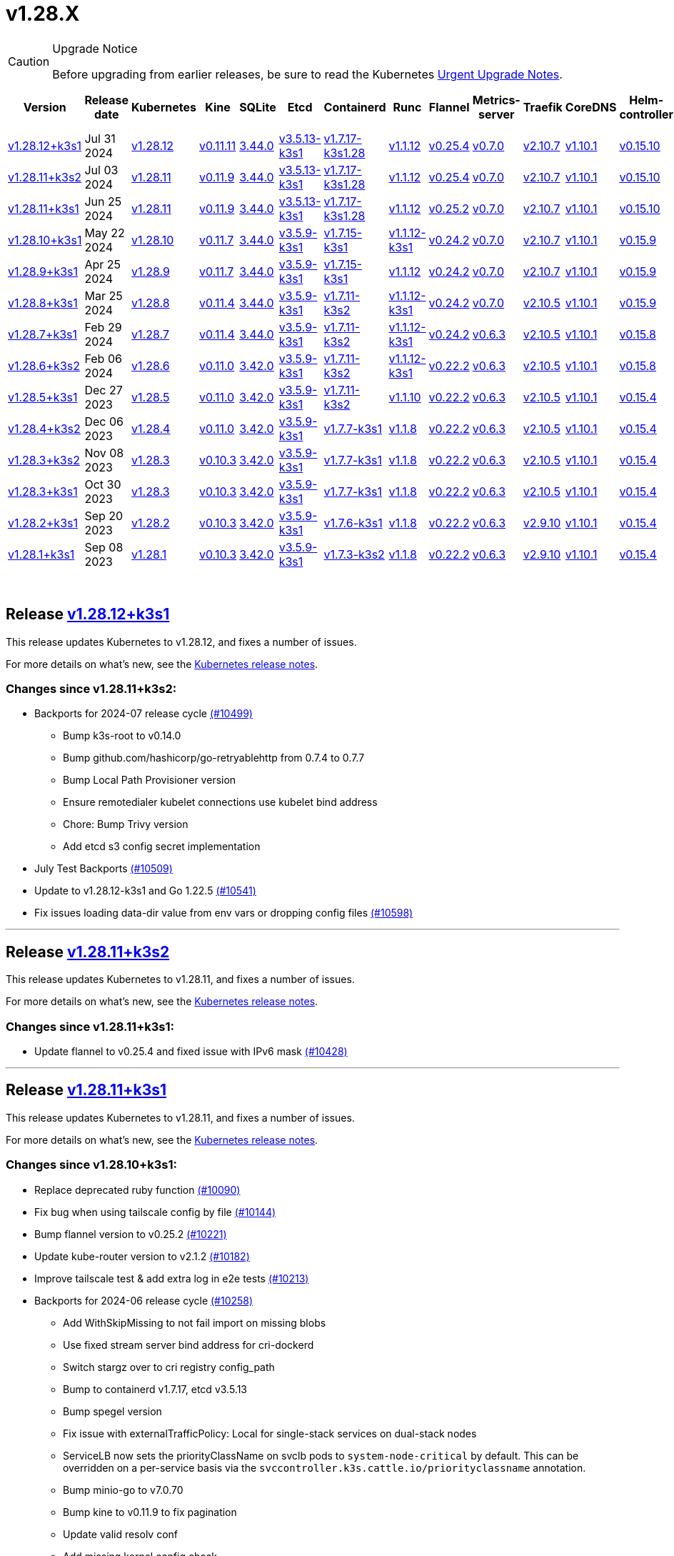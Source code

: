 = v1.28.X
:page-role: -toc
:sidebar_position: 3

[CAUTION]
.Upgrade Notice
====
Before upgrading from earlier releases, be sure to read the Kubernetes https://github.com/kubernetes/kubernetes/blob/master/CHANGELOG/CHANGELOG-1.28.md#urgent-upgrade-notes[Urgent Upgrade Notes].
====


|===
| Version | Release date | Kubernetes | Kine | SQLite | Etcd | Containerd | Runc | Flannel | Metrics-server | Traefik | CoreDNS | Helm-controller | Local-path-provisioner

| link:v1.28.X.adoc#release-v12812k3s1[v1.28.12+k3s1]
| Jul 31 2024
| https://github.com/kubernetes/kubernetes/blob/master/CHANGELOG/CHANGELOG-1.28.md#v12812[v1.28.12]
| https://github.com/k3s-io/kine/releases/tag/v0.11.11[v0.11.11]
| https://sqlite.org/releaselog/3_44_0.html[3.44.0]
| https://github.com/k3s-io/etcd/releases/tag/v3.5.13-k3s1[v3.5.13-k3s1]
| https://github.com/k3s-io/containerd/releases/tag/v1.7.17-k3s1.28[v1.7.17-k3s1.28]
| https://github.com/opencontainers/runc/releases/tag/v1.1.12[v1.1.12]
| https://github.com/flannel-io/flannel/releases/tag/v0.25.4[v0.25.4]
| https://github.com/kubernetes-sigs/metrics-server/releases/tag/v0.7.0[v0.7.0]
| https://github.com/traefik/traefik/releases/tag/v2.10.7[v2.10.7]
| https://github.com/coredns/coredns/releases/tag/v1.10.1[v1.10.1]
| https://github.com/k3s-io/helm-controller/releases/tag/v0.15.10[v0.15.10]
| https://github.com/rancher/local-path-provisioner/releases/tag/v0.0.28[v0.0.28]

| link:v1.28.X.adoc#release-v12811k3s2[v1.28.11+k3s2]
| Jul 03 2024
| https://github.com/kubernetes/kubernetes/blob/master/CHANGELOG/CHANGELOG-1.28.md#v12811[v1.28.11]
| https://github.com/k3s-io/kine/releases/tag/v0.11.9[v0.11.9]
| https://sqlite.org/releaselog/3_44_0.html[3.44.0]
| https://github.com/k3s-io/etcd/releases/tag/v3.5.13-k3s1[v3.5.13-k3s1]
| https://github.com/k3s-io/containerd/releases/tag/v1.7.17-k3s1.28[v1.7.17-k3s1.28]
| https://github.com/opencontainers/runc/releases/tag/v1.1.12[v1.1.12]
| https://github.com/flannel-io/flannel/releases/tag/v0.25.4[v0.25.4]
| https://github.com/kubernetes-sigs/metrics-server/releases/tag/v0.7.0[v0.7.0]
| https://github.com/traefik/traefik/releases/tag/v2.10.7[v2.10.7]
| https://github.com/coredns/coredns/releases/tag/v1.10.1[v1.10.1]
| https://github.com/k3s-io/helm-controller/releases/tag/v0.15.10[v0.15.10]
| https://github.com/rancher/local-path-provisioner/releases/tag/v0.0.27[v0.0.27]

| link:v1.28.X.adoc#release-v12811k3s1[v1.28.11+k3s1]
| Jun 25 2024
| https://github.com/kubernetes/kubernetes/blob/master/CHANGELOG/CHANGELOG-1.28.md#v12811[v1.28.11]
| https://github.com/k3s-io/kine/releases/tag/v0.11.9[v0.11.9]
| https://sqlite.org/releaselog/3_44_0.html[3.44.0]
| https://github.com/k3s-io/etcd/releases/tag/v3.5.13-k3s1[v3.5.13-k3s1]
| https://github.com/k3s-io/containerd/releases/tag/v1.7.17-k3s1.28[v1.7.17-k3s1.28]
| https://github.com/opencontainers/runc/releases/tag/v1.1.12[v1.1.12]
| https://github.com/flannel-io/flannel/releases/tag/v0.25.2[v0.25.2]
| https://github.com/kubernetes-sigs/metrics-server/releases/tag/v0.7.0[v0.7.0]
| https://github.com/traefik/traefik/releases/tag/v2.10.7[v2.10.7]
| https://github.com/coredns/coredns/releases/tag/v1.10.1[v1.10.1]
| https://github.com/k3s-io/helm-controller/releases/tag/v0.15.10[v0.15.10]
| https://github.com/rancher/local-path-provisioner/releases/tag/v0.0.27[v0.0.27]

| link:v1.28.X.adoc#release-v12810k3s1[v1.28.10+k3s1]
| May 22 2024
| https://github.com/kubernetes/kubernetes/blob/master/CHANGELOG/CHANGELOG-1.28.md#v12810[v1.28.10]
| https://github.com/k3s-io/kine/releases/tag/v0.11.7[v0.11.7]
| https://sqlite.org/releaselog/3_44_0.html[3.44.0]
| https://github.com/k3s-io/etcd/releases/tag/v3.5.9-k3s1[v3.5.9-k3s1]
| https://github.com/k3s-io/containerd/releases/tag/v1.7.15-k3s1[v1.7.15-k3s1]
| https://github.com/opencontainers/runc/releases/tag/v1.1.12-k3s1[v1.1.12-k3s1]
| https://github.com/flannel-io/flannel/releases/tag/v0.24.2[v0.24.2]
| https://github.com/kubernetes-sigs/metrics-server/releases/tag/v0.7.0[v0.7.0]
| https://github.com/traefik/traefik/releases/tag/v2.10.7[v2.10.7]
| https://github.com/coredns/coredns/releases/tag/v1.10.1[v1.10.1]
| https://github.com/k3s-io/helm-controller/releases/tag/v0.15.9[v0.15.9]
| https://github.com/rancher/local-path-provisioner/releases/tag/v0.0.26[v0.0.26]

| link:v1.28.X.adoc#release-v1289k3s1[v1.28.9+k3s1]
| Apr 25 2024
| https://github.com/kubernetes/kubernetes/blob/master/CHANGELOG/CHANGELOG-1.28.md#v1289[v1.28.9]
| https://github.com/k3s-io/kine/releases/tag/v0.11.7[v0.11.7]
| https://sqlite.org/releaselog/3_44_0.html[3.44.0]
| https://github.com/k3s-io/etcd/releases/tag/v3.5.9-k3s1[v3.5.9-k3s1]
| https://github.com/k3s-io/containerd/releases/tag/v1.7.15-k3s1[v1.7.15-k3s1]
| https://github.com/opencontainers/runc/releases/tag/v1.1.12[v1.1.12]
| https://github.com/flannel-io/flannel/releases/tag/v0.24.2[v0.24.2]
| https://github.com/kubernetes-sigs/metrics-server/releases/tag/v0.7.0[v0.7.0]
| https://github.com/traefik/traefik/releases/tag/v2.10.7[v2.10.7]
| https://github.com/coredns/coredns/releases/tag/v1.10.1[v1.10.1]
| https://github.com/k3s-io/helm-controller/releases/tag/v0.15.9[v0.15.9]
| https://github.com/rancher/local-path-provisioner/releases/tag/v0.0.26[v0.0.26]

| link:v1.28.X.adoc#release-v1288k3s1[v1.28.8+k3s1]
| Mar 25 2024
| https://github.com/kubernetes/kubernetes/blob/master/CHANGELOG/CHANGELOG-1.28.md#v1288[v1.28.8]
| https://github.com/k3s-io/kine/releases/tag/v0.11.4[v0.11.4]
| https://sqlite.org/releaselog/3_44_0.html[3.44.0]
| https://github.com/k3s-io/etcd/releases/tag/v3.5.9-k3s1[v3.5.9-k3s1]
| https://github.com/k3s-io/containerd/releases/tag/v1.7.11-k3s2[v1.7.11-k3s2]
| https://github.com/opencontainers/runc/releases/tag/v1.1.12-k3s1[v1.1.12-k3s1]
| https://github.com/flannel-io/flannel/releases/tag/v0.24.2[v0.24.2]
| https://github.com/kubernetes-sigs/metrics-server/releases/tag/v0.7.0[v0.7.0]
| https://github.com/traefik/traefik/releases/tag/v2.10.5[v2.10.5]
| https://github.com/coredns/coredns/releases/tag/v1.10.1[v1.10.1]
| https://github.com/k3s-io/helm-controller/releases/tag/v0.15.9[v0.15.9]
| https://github.com/rancher/local-path-provisioner/releases/tag/v0.0.26[v0.0.26]

| link:v1.28.X.adoc#release-v1287k3s1[v1.28.7+k3s1]
| Feb 29 2024
| https://github.com/kubernetes/kubernetes/blob/master/CHANGELOG/CHANGELOG-1.28.md#v1287[v1.28.7]
| https://github.com/k3s-io/kine/releases/tag/v0.11.4[v0.11.4]
| https://sqlite.org/releaselog/3_44_0.html[3.44.0]
| https://github.com/k3s-io/etcd/releases/tag/v3.5.9-k3s1[v3.5.9-k3s1]
| https://github.com/k3s-io/containerd/releases/tag/v1.7.11-k3s2[v1.7.11-k3s2]
| https://github.com/k3s-io/runc/releases/tag/v1.1.12-k3s1[v1.1.12-k3s1]
| https://github.com/flannel-io/flannel/releases/tag/v0.24.2[v0.24.2]
| https://github.com/kubernetes-sigs/metrics-server/releases/tag/v0.6.3[v0.6.3]
| https://github.com/traefik/traefik/releases/tag/v2.10.5[v2.10.5]
| https://github.com/coredns/coredns/releases/tag/v1.10.1[v1.10.1]
| https://github.com/k3s-io/helm-controller/releases/tag/v0.15.8[v0.15.8]
| https://github.com/rancher/local-path-provisioner/releases/tag/v0.0.26[v0.0.26]

| link:v1.28.X.adoc#release-v1286k3s2[v1.28.6+k3s2]
| Feb 06 2024
| https://github.com/kubernetes/kubernetes/blob/master/CHANGELOG/CHANGELOG-1.28.md#v1286[v1.28.6]
| https://github.com/k3s-io/kine/releases/tag/v0.11.0[v0.11.0]
| https://sqlite.org/releaselog/3_42_0.html[3.42.0]
| https://github.com/k3s-io/etcd/releases/tag/v3.5.9-k3s1[v3.5.9-k3s1]
| https://github.com/k3s-io/containerd/releases/tag/v1.7.11-k3s2[v1.7.11-k3s2]
| https://github.com/opencontainers/runc/releases/tag/v1.1.12-k3s1[v1.1.12-k3s1]
| https://github.com/flannel-io/flannel/releases/tag/v0.22.2[v0.22.2]
| https://github.com/kubernetes-sigs/metrics-server/releases/tag/v0.6.3[v0.6.3]
| https://github.com/traefik/traefik/releases/tag/v2.10.5[v2.10.5]
| https://github.com/coredns/coredns/releases/tag/v1.10.1[v1.10.1]
| https://github.com/k3s-io/helm-controller/releases/tag/v0.15.8[v0.15.8]
| https://github.com/rancher/local-path-provisioner/releases/tag/v0.0.24[v0.0.24]

| link:v1.28.X.adoc#release-v1285k3s1[v1.28.5+k3s1]
| Dec 27 2023
| https://github.com/kubernetes/kubernetes/blob/master/CHANGELOG/CHANGELOG-1.28.md#v1285[v1.28.5]
| https://github.com/k3s-io/kine/releases/tag/v0.11.0[v0.11.0]
| https://sqlite.org/releaselog/3_42_0.html[3.42.0]
| https://github.com/k3s-io/etcd/releases/tag/v3.5.9-k3s1[v3.5.9-k3s1]
| https://github.com/k3s-io/containerd/releases/tag/v1.7.11-k3s2[v1.7.11-k3s2]
| https://github.com/opencontainers/runc/releases/tag/v1.1.10[v1.1.10]
| https://github.com/flannel-io/flannel/releases/tag/v0.22.2[v0.22.2]
| https://github.com/kubernetes-sigs/metrics-server/releases/tag/v0.6.3[v0.6.3]
| https://github.com/traefik/traefik/releases/tag/v2.10.5[v2.10.5]
| https://github.com/coredns/coredns/releases/tag/v1.10.1[v1.10.1]
| https://github.com/k3s-io/helm-controller/releases/tag/v0.15.4[v0.15.4]
| https://github.com/rancher/local-path-provisioner/releases/tag/v0.0.24[v0.0.24]

| link:v1.28.X.adoc#release-v1284k3s2[v1.28.4+k3s2]
| Dec 06 2023
| https://github.com/kubernetes/kubernetes/blob/master/CHANGELOG/CHANGELOG-1.28.md#v1284[v1.28.4]
| https://github.com/k3s-io/kine/releases/tag/v0.11.0[v0.11.0]
| https://sqlite.org/releaselog/3_42_0.html[3.42.0]
| https://github.com/k3s-io/etcd/releases/tag/v3.5.9-k3s1[v3.5.9-k3s1]
| https://github.com/k3s-io/containerd/releases/tag/v1.7.7-k3s1[v1.7.7-k3s1]
| https://github.com/opencontainers/runc/releases/tag/v1.1.8[v1.1.8]
| https://github.com/flannel-io/flannel/releases/tag/v0.22.2[v0.22.2]
| https://github.com/kubernetes-sigs/metrics-server/releases/tag/v0.6.3[v0.6.3]
| https://github.com/traefik/traefik/releases/tag/v2.10.5[v2.10.5]
| https://github.com/coredns/coredns/releases/tag/v1.10.1[v1.10.1]
| https://github.com/k3s-io/helm-controller/releases/tag/v0.15.4[v0.15.4]
| https://github.com/rancher/local-path-provisioner/releases/tag/v0.0.24[v0.0.24]

| link:v1.28.X.adoc#release-v1283k3s2[v1.28.3+k3s2]
| Nov 08 2023
| https://github.com/kubernetes/kubernetes/blob/master/CHANGELOG/CHANGELOG-1.28.md#v1283[v1.28.3]
| https://github.com/k3s-io/kine/releases/tag/v0.10.3[v0.10.3]
| https://sqlite.org/releaselog/3_42_0.html[3.42.0]
| https://github.com/k3s-io/etcd/releases/tag/v3.5.9-k3s1[v3.5.9-k3s1]
| https://github.com/k3s-io/containerd/releases/tag/v1.7.7-k3s1[v1.7.7-k3s1]
| https://github.com/opencontainers/runc/releases/tag/v1.1.8[v1.1.8]
| https://github.com/flannel-io/flannel/releases/tag/v0.22.2[v0.22.2]
| https://github.com/kubernetes-sigs/metrics-server/releases/tag/v0.6.3[v0.6.3]
| https://github.com/traefik/traefik/releases/tag/v2.10.5[v2.10.5]
| https://github.com/coredns/coredns/releases/tag/v1.10.1[v1.10.1]
| https://github.com/k3s-io/helm-controller/releases/tag/v0.15.4[v0.15.4]
| https://github.com/rancher/local-path-provisioner/releases/tag/v0.0.24[v0.0.24]

| link:v1.28.X.adoc#release-v1283k3s1[v1.28.3+k3s1]
| Oct 30 2023
| https://github.com/kubernetes/kubernetes/blob/master/CHANGELOG/CHANGELOG-1.28.md#v1283[v1.28.3]
| https://github.com/k3s-io/kine/releases/tag/v0.10.3[v0.10.3]
| https://sqlite.org/releaselog/3_42_0.html[3.42.0]
| https://github.com/k3s-io/etcd/releases/tag/v3.5.9-k3s1[v3.5.9-k3s1]
| https://github.com/k3s-io/containerd/releases/tag/v1.7.7-k3s1[v1.7.7-k3s1]
| https://github.com/opencontainers/runc/releases/tag/v1.1.8[v1.1.8]
| https://github.com/flannel-io/flannel/releases/tag/v0.22.2[v0.22.2]
| https://github.com/kubernetes-sigs/metrics-server/releases/tag/v0.6.3[v0.6.3]
| https://github.com/traefik/traefik/releases/tag/v2.10.5[v2.10.5]
| https://github.com/coredns/coredns/releases/tag/v1.10.1[v1.10.1]
| https://github.com/k3s-io/helm-controller/releases/tag/v0.15.4[v0.15.4]
| https://github.com/rancher/local-path-provisioner/releases/tag/v0.0.24[v0.0.24]

| link:v1.28.X.adoc#release-v1282k3s1[v1.28.2+k3s1]
| Sep 20 2023
| https://github.com/kubernetes/kubernetes/blob/master/CHANGELOG/CHANGELOG-1.28.md#v1282[v1.28.2]
| https://github.com/k3s-io/kine/releases/tag/v0.10.3[v0.10.3]
| https://sqlite.org/releaselog/3_42_0.html[3.42.0]
| https://github.com/k3s-io/etcd/releases/tag/v3.5.9-k3s1[v3.5.9-k3s1]
| https://github.com/k3s-io/containerd/releases/tag/v1.7.6-k3s1[v1.7.6-k3s1]
| https://github.com/opencontainers/runc/releases/tag/v1.1.8[v1.1.8]
| https://github.com/flannel-io/flannel/releases/tag/v0.22.2[v0.22.2]
| https://github.com/kubernetes-sigs/metrics-server/releases/tag/v0.6.3[v0.6.3]
| https://github.com/traefik/traefik/releases/tag/v2.9.10[v2.9.10]
| https://github.com/coredns/coredns/releases/tag/v1.10.1[v1.10.1]
| https://github.com/k3s-io/helm-controller/releases/tag/v0.15.4[v0.15.4]
| https://github.com/rancher/local-path-provisioner/releases/tag/v0.0.24[v0.0.24]

| link:v1.28.X.adoc#release-v1281k3s1[v1.28.1+k3s1]
| Sep 08 2023
| https://github.com/kubernetes/kubernetes/blob/master/CHANGELOG/CHANGELOG-1.28.md#v1281[v1.28.1]
| https://github.com/k3s-io/kine/releases/tag/v0.10.3[v0.10.3]
| https://sqlite.org/releaselog/3_42_0.html[3.42.0]
| https://github.com/k3s-io/etcd/releases/tag/v3.5.9-k3s1[v3.5.9-k3s1]
| https://github.com/k3s-io/containerd/releases/tag/v1.7.3-k3s2[v1.7.3-k3s2]
| https://github.com/opencontainers/runc/releases/tag/v1.1.8[v1.1.8]
| https://github.com/flannel-io/flannel/releases/tag/v0.22.2[v0.22.2]
| https://github.com/kubernetes-sigs/metrics-server/releases/tag/v0.6.3[v0.6.3]
| https://github.com/traefik/traefik/releases/tag/v2.9.10[v2.9.10]
| https://github.com/coredns/coredns/releases/tag/v1.10.1[v1.10.1]
| https://github.com/k3s-io/helm-controller/releases/tag/v0.15.4[v0.15.4]
| https://github.com/rancher/local-path-provisioner/releases/tag/v0.0.24[v0.0.24]
|===

{blank} +

== Release https://github.com/k3s-io/k3s/releases/tag/v1.28.12+k3s1[v1.28.12+k3s1]

// v1.28.12+k3s1

This release updates Kubernetes to v1.28.12, and fixes a number of issues.

For more details on what's new, see the https://github.com/kubernetes/kubernetes/blob/master/CHANGELOG/CHANGELOG-1.28.md#changelog-since-v12811[Kubernetes release notes].

=== Changes since v1.28.11+k3s2:

* Backports for 2024-07 release cycle https://github.com/k3s-io/k3s/pull/10499[(#10499)]
 ** Bump k3s-root to v0.14.0
 ** Bump github.com/hashicorp/go-retryablehttp from 0.7.4 to 0.7.7
 ** Bump Local Path Provisioner version
 ** Ensure remotedialer kubelet connections use kubelet bind address
 ** Chore: Bump Trivy version
 ** Add etcd s3 config secret implementation
* July Test Backports https://github.com/k3s-io/k3s/pull/10509[(#10509)]
* Update to v1.28.12-k3s1 and Go 1.22.5 https://github.com/k3s-io/k3s/pull/10541[(#10541)]
* Fix issues loading data-dir value from env vars or dropping config files https://github.com/k3s-io/k3s/pull/10598[(#10598)]

'''

== Release https://github.com/k3s-io/k3s/releases/tag/v1.28.11+k3s2[v1.28.11+k3s2]

// v1.28.11+k3s2

This release updates Kubernetes to v1.28.11, and fixes a number of issues.

For more details on what's new, see the https://github.com/kubernetes/kubernetes/blob/master/CHANGELOG/CHANGELOG-1.28.md#changelog-since-v12811[Kubernetes release notes].

=== Changes since v1.28.11+k3s1:

* Update flannel to v0.25.4 and fixed issue with IPv6 mask https://github.com/k3s-io/k3s/pull/10428[(#10428)]

'''

== Release https://github.com/k3s-io/k3s/releases/tag/v1.28.11+k3s1[v1.28.11+k3s1]

// v1.28.11+k3s1

This release updates Kubernetes to v1.28.11, and fixes a number of issues.

For more details on what's new, see the https://github.com/kubernetes/kubernetes/blob/master/CHANGELOG/CHANGELOG-1.28.md#changelog-since-v12810[Kubernetes release notes].

=== Changes since v1.28.10+k3s1:

* Replace deprecated ruby function https://github.com/k3s-io/k3s/pull/10090[(#10090)]
* Fix bug when using tailscale config by file https://github.com/k3s-io/k3s/pull/10144[(#10144)]
* Bump flannel version to v0.25.2 https://github.com/k3s-io/k3s/pull/10221[(#10221)]
* Update kube-router version to v2.1.2 https://github.com/k3s-io/k3s/pull/10182[(#10182)]
* Improve tailscale test & add extra log in e2e tests https://github.com/k3s-io/k3s/pull/10213[(#10213)]
* Backports for 2024-06 release cycle https://github.com/k3s-io/k3s/pull/10258[(#10258)]
 ** Add WithSkipMissing to not fail import on missing blobs
 ** Use fixed stream server bind address for cri-dockerd
 ** Switch stargz over to cri registry config_path
 ** Bump to containerd v1.7.17, etcd v3.5.13
 ** Bump spegel version
 ** Fix issue with externalTrafficPolicy: Local for single-stack services on dual-stack nodes
 ** ServiceLB now sets the priorityClassName on svclb pods to `system-node-critical` by default. This can be overridden on a per-service basis via the `svccontroller.k3s.cattle.io/priorityclassname` annotation.
 ** Bump minio-go to v7.0.70
 ** Bump kine to v0.11.9 to fix pagination
 ** Update valid resolv conf
 ** Add missing kernel config check
 ** Symlinked sub-directories are now respected when scanning Auto-Deploying Manifests (AddOns)
 ** Fix bug: allow helm controller set owner reference
 ** Bump klipper-helm image for tls secret support
 ** Fix issue with k3s-etcd informers not starting
 ** `--Enable-pprof` can now be set on agents to enable the debug/pprof endpoints. When set, agents will listen on the supervisor port.
 ** `--Supervisor-metrics` can now be set on servers to enable serving internal metrics on the supervisor endpoint; when set agents will listen on the supervisor port.
 ** Fix netpol crash when node remains tainted uninitialized
 ** The embedded load-balancer will now fall back to trying all servers with health-checks ignored, if all servers have been marked unavailable due to failed health checks.
* More backports for 2024-06 release cycle https://github.com/k3s-io/k3s/pull/10289[(#10289)]
* Add snapshot retention etcd-s3-folder fix https://github.com/k3s-io/k3s/pull/10315[(#10315)]
* Add test for `isValidResolvConf` (#10302) https://github.com/k3s-io/k3s/pull/10331[(#10331)]
* Fix race condition panic in loadbalancer.nextServer https://github.com/k3s-io/k3s/pull/10323[(#10323)]
* Fix typo, use `rancher/permissions` https://github.com/k3s-io/k3s/pull/10299[(#10299)]
* Update Kubernetes to v1.28.11 https://github.com/k3s-io/k3s/pull/10347[(#10347)]
* Fix agent supervisor port using apiserver port instead https://github.com/k3s-io/k3s/pull/10355[(#10355)]
* Fix issue that allowed multiple simultaneous snapshots to be allowed https://github.com/k3s-io/k3s/pull/10377[(#10377)]

'''

== Release https://github.com/k3s-io/k3s/releases/tag/v1.28.10+k3s1[v1.28.10+k3s1]

// v1.28.10+k3s1

This release updates Kubernetes to v1.28.10, and fixes a number of issues.

For more details on what's new, see the https://github.com/kubernetes/kubernetes/blob/master/CHANGELOG/CHANGELOG-1.28.md#changelog-since-v1289[Kubernetes release notes].

=== Changes since v1.28.9+k3s1:

* Bump E2E opensuse leap to 15.6, fix btrfs test https://github.com/k3s-io/k3s/pull/10095[(#10095)]
* Windows changes https://github.com/k3s-io/k3s/pull/10114[(#10114)]
* Update to v1.28.10-k3s1 https://github.com/k3s-io/k3s/pull/10098[(#10098)]

'''

== Release https://github.com/k3s-io/k3s/releases/tag/v1.28.9+k3s1[v1.28.9+k3s1]

// v1.28.9+k3s1

This release updates Kubernetes to v1.28.9, and fixes a number of issues.

For more details on what's new, see the https://github.com/kubernetes/kubernetes/blob/master/CHANGELOG/CHANGELOG-1.28.md#changelog-since-v1288[Kubernetes release notes].

=== Changes since v1.28.8+k3s1:

* Add a new error when kine is with disable apiserver or disable etcd https://github.com/k3s-io/k3s/pull/9804[(#9804)]
* Remove old pinned dependencies https://github.com/k3s-io/k3s/pull/9827[(#9827)]
* Transition from deprecated pointer library to ptr https://github.com/k3s-io/k3s/pull/9824[(#9824)]
* Golang caching and E2E ubuntu 23.10 https://github.com/k3s-io/k3s/pull/9821[(#9821)]
* Add tls for kine https://github.com/k3s-io/k3s/pull/9849[(#9849)]
* Bump spegel to v0.0.20-k3s1 https://github.com/k3s-io/k3s/pull/9880[(#9880)]
* Backports for 2024-04 release cycle https://github.com/k3s-io/k3s/pull/9911[(#9911)]
 ** Send error response if member list cannot be retrieved
 ** The k3s stub cloud provider now respects the kubelet's requested provider-id, instance type, and topology labels
 ** Fix error when image has already been pulled
 ** Add /etc/passwd and /etc/group to k3s docker image
 ** Fix etcd snapshot reconcile for agentless servers
 ** Add health-check support to loadbalancer
 ** Add certificate expiry check, events, and metrics
 ** Add workaround for containerd hosts.toml bug when passing config for default registry endpoint
 ** Add supervisor cert/key to rotate list
 ** The embedded containerd has been bumped to v1.7.15
 ** The embedded cri-dockerd has been bumped to v0.3.12
 ** The `k3s etcd-snapshot` command has been reworked for improved consistency. All snapshots operations are now performed by the server process, with the CLI acting as a client to initiate and report results. As a side effect, the CLI is now less noisy when managing snapshots.
 ** Improve etcd load-balancer startup behavior
 ** Actually fix agent certificate rotation
 ** Traefik has been bumped to v2.10.7.
 ** Traefik pod annotations are now set properly in the default chart values.
 ** The system-default-registry value now supports RFC2732 IPv6 literals.
 ** The local-path provisioner now defaults to creating `local` volumes, instead of `hostPath`.
* Allow LPP to read helper logs https://github.com/k3s-io/k3s/pull/9938[(#9938)]
* Update kube-router to v2.1.0 https://github.com/k3s-io/k3s/pull/9942[(#9942)]
* Update to v1.28.9-k3s1 and Go 1.21.9 https://github.com/k3s-io/k3s/pull/9959[(#9959)]
* Fix on-demand snapshots timing out; not honoring folder https://github.com/k3s-io/k3s/pull/9994[(#9994)]
* Make /db/info available anonymously from localhost https://github.com/k3s-io/k3s/pull/10002[(#10002)]

'''

== Release https://github.com/k3s-io/k3s/releases/tag/v1.28.8+k3s1[v1.28.8+k3s1]

// v1.28.8+k3s1

This release updates Kubernetes to v1.28.8, and fixes a number of issues.

For more details on what's new, see the https://github.com/kubernetes/kubernetes/blob/master/CHANGELOG/CHANGELOG-1.28.md#changelog-since-v1287[Kubernetes release notes].

=== Changes since v1.28.7+k3s1:

* Add an integration test for flannel-backend=none https://github.com/k3s-io/k3s/pull/9608[(#9608)]
* Install and Unit test backports https://github.com/k3s-io/k3s/pull/9641[(#9641)]
* Update klipper-lb image version https://github.com/k3s-io/k3s/pull/9605[(#9605)]
* Chore(deps): Remediating CVE-2023-45142  CVE-2023-48795 https://github.com/k3s-io/k3s/pull/9647[(#9647)]
* Adjust first node-ip based on configured clusterCIDR https://github.com/k3s-io/k3s/pull/9631[(#9631)]
* Improve tailscale e2e test https://github.com/k3s-io/k3s/pull/9653[(#9653)]
* Backports for 2024-03 release cycle https://github.com/k3s-io/k3s/pull/9669[(#9669)]
 ** Fix: use correct wasm shims names
 ** The embedded flannel cni-plugin binary is now built and versioned separate from the rest of the cni plugins and the embedded flannel controller.
 ** Bump spegel to v0.0.18-k3s3
 ** Adds wildcard registry support
 ** Fixes issue with excessive CPU utilization while waiting for containerd to start
 ** Add env var to allow spegel mirroring of latest tag
 ** Tweak netpol node wait logs
 ** Fix coredns NodeHosts on dual-stack clusters
 ** Bump helm-controller/klipper-helm versions
 ** Fix snapshot prune
 ** Fix issue with etcd node name missing hostname
 ** Rootless mode should also bind service nodePort to host for LoadBalancer type, matching UX of rootful mode.
 ** To enable raw output for the `check-config` subcommand, you may now set NO_COLOR=1
 ** Fix additional corner cases in registries handling
 ** Bump metrics-server to v0.7.0
 ** K3s will now warn and suppress duplicate entries in the mirror endpoint list for a registry. Containerd does not support listing the same endpoint multiple times as a mirror for a single upstream registry.
* Docker and E2E Test Backports https://github.com/k3s-io/k3s/pull/9707[(#9707)]
* Fix wildcard entry upstream fallback https://github.com/k3s-io/k3s/pull/9733[(#9733)]
* Update to v1.28.8-k3s1 and Go 1.21.8 https://github.com/k3s-io/k3s/pull/9746[(#9746)]

'''

== Release https://github.com/k3s-io/k3s/releases/tag/v1.28.7+k3s1[v1.28.7+k3s1]

// v1.28.7+k3s1

This release updates Kubernetes to v1.28.7, and fixes a number of issues.

For more details on what's new, see the https://github.com/kubernetes/kubernetes/blob/master/CHANGELOG/CHANGELOG-1.28.md#changelog-since-v1286[Kubernetes release notes].

=== Changes since v1.28.6+k3s2:

* Chore: bump Local Path Provisioner version https://github.com/k3s-io/k3s/pull/9426[(#9426)]
* Bump cri-dockerd to fix compat with Docker Engine 25 https://github.com/k3s-io/k3s/pull/9293[(#9293)]
* Auto Dependency Bump https://github.com/k3s-io/k3s/pull/9419[(#9419)]
* Runtimes refactor using exec.LookPath https://github.com/k3s-io/k3s/pull/9431[(#9431)]
 ** Directories containing runtimes need to be included in the $PATH environment variable for effective runtime detection.
* Changed how lastHeartBeatTime works in the etcd condition https://github.com/k3s-io/k3s/pull/9424[(#9424)]
* Bump Flannel v0.24.2 + remove multiclustercidr https://github.com/k3s-io/k3s/pull/9401[(#9401)]
* Allow executors to define containerd and docker behavior https://github.com/k3s-io/k3s/pull/9254[(#9254)]
* Update Kube-router to v2.0.1 https://github.com/k3s-io/k3s/pull/9404[(#9404)]
* Backports for 2024-02 release cycle https://github.com/k3s-io/k3s/pull/9462[(#9462)]
* Enable longer http timeout requests https://github.com/k3s-io/k3s/pull/9444[(#9444)]
* Test_UnitApplyContainerdQoSClassConfigFileIfPresent https://github.com/k3s-io/k3s/pull/9440[(#9440)]
* Support PR testing installs https://github.com/k3s-io/k3s/pull/9469[(#9469)]
* Update Kubernetes to v1.28.7 https://github.com/k3s-io/k3s/pull/9492[(#9492)]
* Fix drone publish for arm https://github.com/k3s-io/k3s/pull/9508[(#9508)]
* Remove failing Drone step https://github.com/k3s-io/k3s/pull/9516[(#9516)]
* Restore original order of agent startup functions https://github.com/k3s-io/k3s/pull/9545[(#9545)]
* Fix netpol startup when flannel is disabled https://github.com/k3s-io/k3s/pull/9578[(#9578)]

'''

== Release https://github.com/k3s-io/k3s/releases/tag/v1.28.6+k3s2[v1.28.6+k3s2]

// v1.28.6+k3s2

This release updates Kubernetes to v1.28.6, and fixes a number of issues.

For more details on what's new, see the https://github.com/kubernetes/kubernetes/blob/master/CHANGELOG/CHANGELOG-1.28.md#changelog-since-v1285[Kubernetes release notes].

*Important Notes*

Addresses the runc CVE: https://nvd.nist.gov/vuln/detail/CVE-2024-21626[CVE-2024-21626] by updating runc to v1.1.12.

=== Changes since v1.28.5+k3s1:

* Add a retry around updating a secrets-encrypt node annotations https://github.com/k3s-io/k3s/pull/9125[(#9125)]
* Wait for taint to be gone in the node before starting the netpol controller https://github.com/k3s-io/k3s/pull/9175[(#9175)]
* Etcd condition https://github.com/k3s-io/k3s/pull/9181[(#9181)]
* Backports for 2024-01 https://github.com/k3s-io/k3s/pull/9203[(#9203)]
* Pin opa version for missing dependency chain https://github.com/k3s-io/k3s/pull/9216[(#9216)]
* Added support for env *_PROXY variables for agent loadbalancer https://github.com/k3s-io/k3s/pull/9206[(#9206)]
* Etcd node is nil https://github.com/k3s-io/k3s/pull/9228[(#9228)]
* Update to v1.28.6 and Go 1.20.13 https://github.com/k3s-io/k3s/pull/9260[(#9260)]
* Use `ipFamilyPolicy: RequireDualStack` for dual-stack kube-dns https://github.com/k3s-io/k3s/pull/9269[(#9269)]
* Backports for 2024-01 k3s2 https://github.com/k3s-io/k3s/pull/9336[(#9336)]
 ** Bump runc to v1.1.12 and helm-controller to v0.15.7
 ** Fix handling of bare hostname or IP as endpoint address in registries.yaml
* Bump helm-controller to fix issue with ChartContent https://github.com/k3s-io/k3s/pull/9346[(#9346)]

'''

== Release https://github.com/k3s-io/k3s/releases/tag/v1.28.5+k3s1[v1.28.5+k3s1]

// v1.28.5+k3s1

This release updates Kubernetes to v1.28.5, and fixes a number of issues.

For more details on what's new, see the https://github.com/kubernetes/kubernetes/blob/master/CHANGELOG/CHANGELOG-1.28.md#changelog-since-v1284[Kubernetes release notes].

=== Changes since v1.28.4+k3s1:

* Remove s390x steps temporarily since runners are disabled https://github.com/k3s-io/k3s/pull/8983[(#8983)]
* Remove s390x from manifest https://github.com/k3s-io/k3s/pull/8998[(#8998)]
* Fix overlapping address range https://github.com/k3s-io/k3s/pull/8913[(#8913)]
* Modify CONTRIBUTING.md guide https://github.com/k3s-io/k3s/pull/8954[(#8954)]
* Nov 2023 stable channel update https://github.com/k3s-io/k3s/pull/9022[(#9022)]
* Default runtime and runtime classes for wasm/nvidia/crun https://github.com/k3s-io/k3s/pull/8936[(#8936)]
 ** Added runtime classes for wasm/nvidia/crun
 ** Added default runtime flag for containerd
* Bump containerd/runc to v1.7.10-k3s1/v1.1.10 https://github.com/k3s-io/k3s/pull/8962[(#8962)]
* Allow setting default-runtime on servers https://github.com/k3s-io/k3s/pull/9027[(#9027)]
* Bump containerd to v1.7.11 https://github.com/k3s-io/k3s/pull/9040[(#9040)]
* Update to v1.28.5-k3s1 https://github.com/k3s-io/k3s/pull/9081[(#9081)]

'''

== Release https://github.com/k3s-io/k3s/releases/tag/v1.28.4+k3s2[v1.28.4+k3s2]

// v1.28.4+k3s2

This release updates Kubernetes to v1.28.4, and fixes a number of issues.

For more details on what's new, see the https://github.com/kubernetes/kubernetes/blob/master/CHANGELOG/CHANGELOG-1.28.md#changelog-since-v1283[Kubernetes release notes].

=== Changes since v1.28.3+k3s2:

* Update channels latest to v1.27.7+k3s2 https://github.com/k3s-io/k3s/pull/8799[(#8799)]
* Add etcd status condition https://github.com/k3s-io/k3s/pull/8724[(#8724)]
 ** Now the user can see the etcd status from each node in a simple way
* ADR for etcd status https://github.com/k3s-io/k3s/pull/8355[(#8355)]
* Wasm shims detection https://github.com/k3s-io/k3s/pull/8751[(#8751)]
 ** Automatic discovery of WebAssembly runtimes
* Add warning for removal of multiclustercidr flag https://github.com/k3s-io/k3s/pull/8758[(#8758)]
* Improve dualStack log https://github.com/k3s-io/k3s/pull/8798[(#8798)]
* Optimize: Simplify and clean up Dockerfile https://github.com/k3s-io/k3s/pull/8244[(#8244)]
* Add: timezone info in image https://github.com/k3s-io/k3s/pull/8764[(#8764)]
 ** {blank}
  *** New timezone info in Docker image allows the use of `spec.timeZone` in CronJobs
* Bump kine to fix nats, postgres, and watch issues https://github.com/k3s-io/k3s/pull/8778[(#8778)]
 ** Bumped kine to v0.11.0 to resolve issues with postgres and NATS, fix performance of watch channels under heavy load, and improve compatibility with the reference implementation.
* QoS-class resource configuration https://github.com/k3s-io/k3s/pull/8726[(#8726)]
 ** Containerd may now be configured to use rdt or blockio configuration by defining `rdt_config.yaml` or `blockio_config.yaml` files.
* Add agent flag disable-apiserver-lb https://github.com/k3s-io/k3s/pull/8717[(#8717)]
 ** Add agent flag disable-apiserver-lb, agent will not start load balance proxy.
* Force umount for NFS mount (like with longhorn) https://github.com/k3s-io/k3s/pull/8521[(#8521)]
* General updates to README https://github.com/k3s-io/k3s/pull/8786[(#8786)]
* Fix wrong warning from restorecon in install script https://github.com/k3s-io/k3s/pull/8871[(#8871)]
* Fix issue with snapshot metadata configmap https://github.com/k3s-io/k3s/pull/8835[(#8835)]
 ** Omit snapshot list configmap entries for snapshots without extra metadata
* Skip initial datastore reconcile during cluster-reset https://github.com/k3s-io/k3s/pull/8861[(#8861)]
* Tweaked order of ingress IPs in ServiceLB https://github.com/k3s-io/k3s/pull/8711[(#8711)]
 ** Improved ingress IP ordering from ServiceLB
* Disable helm CRD installation for disable-helm-controller https://github.com/k3s-io/k3s/pull/8702[(#8702)]
* More improves for K3s patch release docs https://github.com/k3s-io/k3s/pull/8800[(#8800)]
* Update install.sh sha256sum https://github.com/k3s-io/k3s/pull/8885[(#8885)]
* Add jitter to client config retry to avoid hammering servers when they are starting up https://github.com/k3s-io/k3s/pull/8863[(#8863)]
* Handle nil pointer when runtime core is not ready in etcd https://github.com/k3s-io/k3s/pull/8886[(#8886)]
* Bump dynamiclistener; reduce snapshot controller log spew https://github.com/k3s-io/k3s/pull/8894[(#8894)]
 ** Bumped dynamiclistener to address a race condition that could cause a server to fail to sync its certificates into the Kubernetes secret
 ** Reduced etcd snapshot log spam during initial cluster startup
* Remove depends_on for e2e step; fix cert rotate e2e https://github.com/k3s-io/k3s/pull/8906[(#8906)]
* Fix etcd snapshot S3 issues https://github.com/k3s-io/k3s/pull/8926[(#8926)]
 ** Don't apply S3 retention if S3 client failed to initialize
 ** Don't request metadata when listing S3 snapshots
 ** Print key instead of file path in snapshot metadata log message
* Update to v1.28.4 and Go to v1.20.11 https://github.com/k3s-io/k3s/pull/8920[(#8920)]
* Remove s390x steps temporarily since runners are disabled https://github.com/k3s-io/k3s/pull/8983[(#8983)]
* Remove s390x from manifest https://github.com/k3s-io/k3s/pull/8998[(#8998)]

'''

== Release https://github.com/k3s-io/k3s/releases/tag/v1.28.3+k3s2[v1.28.3+k3s2]

// v1.28.3+k3s2

This release updates Kubernetes to v1.28.3, and fixes a number of issues.

For more details on what's new, see the https://github.com/kubernetes/kubernetes/blob/master/CHANGELOG/CHANGELOG-1.28.md#changelog-since-v1283[Kubernetes release notes].

=== Changes since v1.28.3+k3s1:

* Restore selinux context systemd unit file https://github.com/k3s-io/k3s/pull/8593[(#8593)]
* Update channel to v1.27.7+k3s1 https://github.com/k3s-io/k3s/pull/8753[(#8753)]
* Bump Sonobuoy version https://github.com/k3s-io/k3s/pull/8710[(#8710)]
* Bump Trivy version https://github.com/k3s-io/k3s/pull/8739[(#8739)]
* Fix: Access outer scope .SystemdCgroup https://github.com/k3s-io/k3s/pull/8761[(#8761)]
 ** Fixed failing to start with nvidia-container-runtime
* Upgrade traefik chart to v25.0.0 https://github.com/k3s-io/k3s/pull/8771[(#8771)]
* Update traefik to fix registry value https://github.com/k3s-io/k3s/pull/8792[(#8792)]
* Don't use iptables-save/iptables-restore if it will corrupt rules https://github.com/k3s-io/k3s/pull/8795[(#8795)]

'''

== Release https://github.com/k3s-io/k3s/releases/tag/v1.28.3+k3s1[v1.28.3+k3s1]

// v1.28.3+k3s1

This release updates Kubernetes to v1.28.3, and fixes a number of issues.

For more details on what's new, see the https://github.com/kubernetes/kubernetes/blob/master/CHANGELOG/CHANGELOG-1.28.md#changelog-since-v1282[Kubernetes release notes].

=== Changes since v1.28.2+k3s1:

* Fix error reporting https://github.com/k3s-io/k3s/pull/8250[(#8250)]
* Add context to flannel errors https://github.com/k3s-io/k3s/pull/8284[(#8284)]
* Update channel, September patch release https://github.com/k3s-io/k3s/pull/8397[(#8397)]
* Add missing link to drone in documentation https://github.com/k3s-io/k3s/pull/8295[(#8295)]
* Include the interface name in the error message https://github.com/k3s-io/k3s/pull/8346[(#8346)]
* Add extraArgs to vpn provider https://github.com/k3s-io/k3s/pull/8354[(#8354)]
 ** Allow to pass extra args to the vpn provider
* Disable HTTP on main etcd client port https://github.com/k3s-io/k3s/pull/8402[(#8402)]
 ** Embedded etcd no longer serves http requests on the client port, only grpc. This addresses a performance issue that could cause watch stream starvation under load. For more information, see https://github.com/etcd-io/etcd/issues/15402
* Server token rotation https://github.com/k3s-io/k3s/pull/8215[(#8215)]
* Fix issues with etcd member removal after reset https://github.com/k3s-io/k3s/pull/8392[(#8392)]
 ** Fixed an issue that could cause k3s to attempt to remove members from the etcd cluster immediately following a cluster-reset/restore, if they were queued for removal at the time the snapshot was taken.
* Fix gofmt error https://github.com/k3s-io/k3s/pull/8439[(#8439)]
* Added advertise address integration test https://github.com/k3s-io/k3s/pull/8344[(#8344)]
* Added cluster reset from non bootstrap nodes on snapshot restore e2e test https://github.com/k3s-io/k3s/pull/8292[(#8292)]
* Fix .github regex to skip drone runs on gh action bumps https://github.com/k3s-io/k3s/pull/8433[(#8433)]
* Added error when cluster reset while using server flag https://github.com/k3s-io/k3s/pull/8385[(#8385)]
 ** The user will receive a error when --cluster-reset with the --server flag
* Update kube-router https://github.com/k3s-io/k3s/pull/8423[(#8423)]
 ** Update kube-router to v2.0.0-rc7 to fix performance issues
* Add SHA256 signatures of the install script https://github.com/k3s-io/k3s/pull/8312[(#8312)]
 ** {blank}
  *** Add SHA256 signatures of the install script.
* Add --image-service-endpoint flag https://github.com/k3s-io/k3s/pull/8279[(#8279)]
 ** Add `--image-service-endpoint` flag to specify an external image service socket.
* Don't ignore assets in home dir if system assets exist https://github.com/k3s-io/k3s/pull/8458[(#8458)]
* Pass SystemdCgroup setting through to nvidia runtime options https://github.com/k3s-io/k3s/pull/8470[(#8470)]
 ** Fixed issue that would cause pods using nvidia container runtime to be killed after a few seconds, when using newer versions of nvidia-container-toolkit.
* Improve release docs - updated https://github.com/k3s-io/k3s/pull/8414[(#8414)]
* Take IPFamily precedence based on order https://github.com/k3s-io/k3s/pull/8460[(#8460)]
* Fix spellcheck problem https://github.com/k3s-io/k3s/pull/8507[(#8507)]
* Network defaults are duplicated, remove one https://github.com/k3s-io/k3s/pull/8523[(#8523)]
* Fix slemicro check for selinux https://github.com/k3s-io/k3s/pull/8526[(#8526)]
* Update install.sh.sha256sum https://github.com/k3s-io/k3s/pull/8566[(#8566)]
* System agent push tags fix https://github.com/k3s-io/k3s/pull/8568[(#8568)]
* Fixed tailscale node IP dualstack mode in case of IPv4 only node https://github.com/k3s-io/k3s/pull/8524[(#8524)]
* Server Token Rotation https://github.com/k3s-io/k3s/pull/8265[(#8265)]
 ** Users can now rotate the server token using `k3s token rotate -t <OLD_TOKEN> --new-token <NEW_TOKEN>`. After command succeeds, all server nodes must be restarted with the new token.
* E2E Domain Drone Cleanup https://github.com/k3s-io/k3s/pull/8579[(#8579)]
* Bump containerd to v1.7.7-k3s1 https://github.com/k3s-io/k3s/pull/8604[(#8604)]
* Bump busybox to v1.36.1 https://github.com/k3s-io/k3s/pull/8602[(#8602)]
* Migrate to using custom resource to store etcd snapshot metadata https://github.com/k3s-io/k3s/pull/8064[(#8064)]
* Switch build target from main.go to a package. https://github.com/k3s-io/k3s/pull/8342[(#8342)]
* Use IPv6 in case is the first configured IP with dualstack https://github.com/k3s-io/k3s/pull/8581[(#8581)]
* Bump traefik, golang.org/x/net, google.golang.org/grpc https://github.com/k3s-io/k3s/pull/8624[(#8624)]
* Update kube-router package in build script https://github.com/k3s-io/k3s/pull/8630[(#8630)]
* Add etcd-only/control-plane-only server test and fix control-plane-only server crash https://github.com/k3s-io/k3s/pull/8638[(#8638)]
* Use `version.Program` not K3s in token rotate logs https://github.com/k3s-io/k3s/pull/8653[(#8653)]
* [Windows Port https://github.com/k3s-io/k3s/pull/7259[(#7259)]
* Fix CloudDualStackNodeIPs feature-gate inconsistency https://github.com/k3s-io/k3s/pull/8667[(#8667)]
* Re-enable etcd endpoint auto-sync https://github.com/k3s-io/k3s/pull/8675[(#8675)]
* Manually requeue configmap reconcile when no nodes have reconciled snapshots https://github.com/k3s-io/k3s/pull/8683[(#8683)]
* Update to v1.28.3 and Go to v1.20.10 https://github.com/k3s-io/k3s/pull/8682[(#8682)]
* Fix s3 snapshot restore https://github.com/k3s-io/k3s/pull/8729[(#8729)]

'''

== Release https://github.com/k3s-io/k3s/releases/tag/v1.28.2+k3s1[v1.28.2+k3s1]

// v1.28.2+k3s1

This release updates Kubernetes to v1.28.2, and fixes a number of issues.

For more details on what's new, see the https://github.com/kubernetes/kubernetes/blob/master/CHANGELOG/CHANGELOG-1.28.md#changelog-since-v1281[Kubernetes release notes].

=== Changes since v1.28.1+k3s1:

* Update channel for version v1.28 https://github.com/k3s-io/k3s/pull/8305[(#8305)]
* Bump kine to v0.10.3 https://github.com/k3s-io/k3s/pull/8323[(#8323)]
* Update to v1.28.2 and go v1.20.8 https://github.com/k3s-io/k3s/pull/8364[(#8364)]
 ** Bump embedded containerd to v1.7.6
 ** Bump embedded stargz-snapshotter plugin to latest
 ** Fixed intermittent drone CI failures due to race conditions in test environment setup scripts
 ** Fixed CI failures due to changes to api discovery changes in Kubernetes 1.28

'''

== Release https://github.com/k3s-io/k3s/releases/tag/v1.28.1+k3s1[v1.28.1+k3s1]

// v1.28.1+k3s1

This release is K3S's first in the v1.28 line. This release updates Kubernetes to v1.28.1.

[CAUTION]
.Important
====
This release includes remediation for CVE-2023-32187, a potential Denial of Service attack vector on K3s servers. See https://github.com/k3s-io/k3s/security/advisories/GHSA-m4hf-6vgr-75r2 for more information, including documentation on changes in behavior that harden clusters against this vulnerability.
====


[WARNING]
.Critical Regression
====
Kubernetes v1.28 contains a critical regression (https://github.com/kubernetes/kubernetes/issues/120247[kubernetes/kubernetes#120247]) that causes init containers to run at the same time as app containers following a restart of the node. This issue will be fixed in v1.28.2. We do not recommend using K3s v1.28 at this time if your application depends on init containers.
====


For more details on what's new, see the https://github.com/kubernetes/kubernetes/blob/master/CHANGELOG/CHANGELOG-1.28.md#changelog-since-v1270[Kubernetes release notes].

=== Changes since v1.27.5+k3s1:

* Update to v1.28.1 https://github.com/k3s-io/k3s/pull/8239[(#8239)]
* CLI Removal for v1.28.0 https://github.com/k3s-io/k3s/pull/8203[(#8203)]
* Secrets Encryption V3 https://github.com/k3s-io/k3s/pull/8111[(#8111)]
* Add new CLI flag to disable TLS SAN CN filtering https://github.com/k3s-io/k3s/pull/8252[(#8252)]
 ** Added a new `--tls-san-security` option.
* Add RWMutex to address controller https://github.com/k3s-io/k3s/pull/8268[(#8268)]

'''
